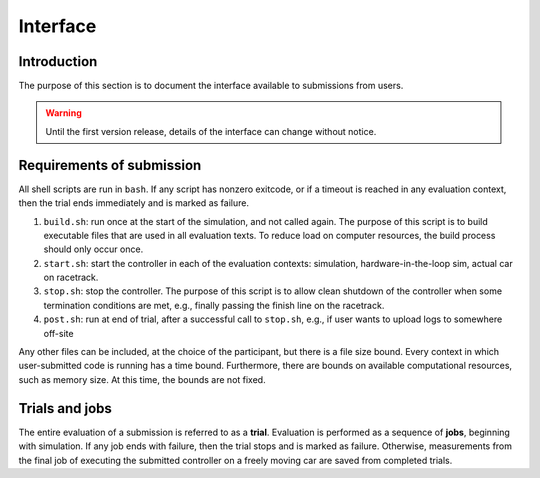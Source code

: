 Interface
=========

Introduction
------------

The purpose of this section is to document the interface available to
submissions from users.

.. WARNING::
   Until the first version release, details of the interface can change without
   notice.

Requirements of submission
--------------------------

All shell scripts are run in ``bash``. If any script has nonzero exitcode, or if
a timeout is reached in any evaluation context, then the trial ends immediately
and is marked as failure.

1. ``build.sh``: run once at the start of the simulation, and not called
   again. The purpose of this script is to build executable files that are used
   in all evaluation texts. To reduce load on computer resources, the build
   process should only occur once.
2. ``start.sh``: start the controller in each of the evaluation contexts:
   simulation, hardware-in-the-loop sim, actual car on racetrack.
3. ``stop.sh``: stop the controller. The purpose of this script is to allow
   clean shutdown of the controller when some termination conditions are met,
   e.g., finally passing the finish line on the racetrack.
4. ``post.sh``: run at end of trial, after a successful call to ``stop.sh``,
   e.g., if user wants to upload logs to somewhere off-site

Any other files can be included, at the choice of the participant, but there is
a file size bound. Every context in which user-submitted code is running has a
time bound. Furthermore, there are bounds on available computational resources,
such as memory size. At this time, the bounds are not fixed.

Trials and jobs
---------------

The entire evaluation of a submission is referred to as a **trial**. Evaluation
is performed as a sequence of **jobs**, beginning with simulation. If any job
ends with failure, then the trial stops and is marked as failure. Otherwise,
measurements from the final job of executing the submitted controller on a
freely moving car are saved from completed trials.

